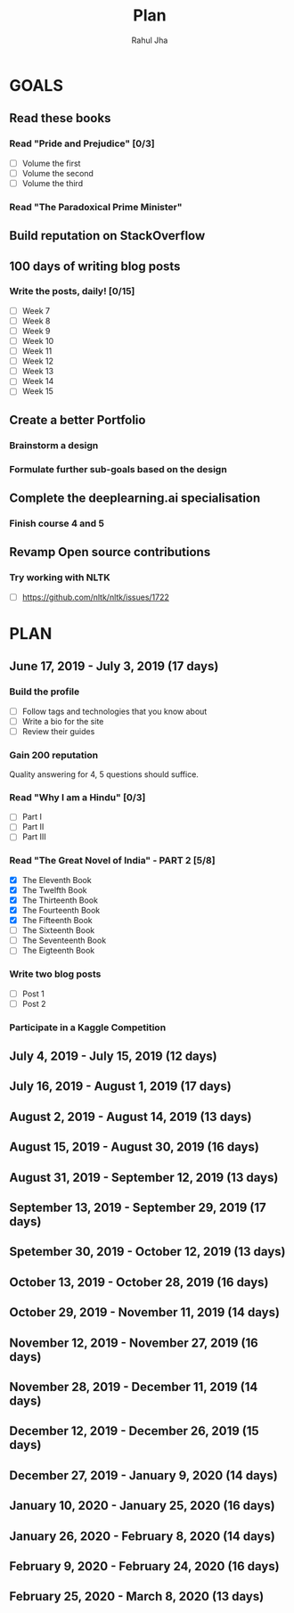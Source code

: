 #+TITLE: Plan
#+AUTHOR: Rahul Jha
#+EMAIL: rahul722j@gmail.com
#+TAGS: read write dev task event meeting

* GOALS
** Read these books
*** Read "Pride and Prejudice" [0/3]
    :PROPERTIES:
    :ESTIMATED: 15
    :ACTUAL:
    :OWNER: RJ722
    :ID: READ.1557995782
    :TASKID: READ.1557995782
    :END:
    - [ ] Volume the first
    - [ ] Volume the second
    - [ ] Volume the third
*** Read "The Paradoxical Prime Minister"
    :PROPERTIES:
    :ESTIMATED: 45
    :ACTUAL:
    :OWNER: RJ722
    :ID: READ.1560490772
    :TASKID: READ.1560490772
    :END:
** Build reputation on StackOverflow
** 100 days of writing blog posts
*** Write the posts, daily! [0/15]
    :PROPERTIES:
    :ESTIMATED: 150
    :ACTUAL:
    :OWNER: RJ722
    :ID: WRITE.1558159950
    :TASKID: WRITE.1558159950
    :END:
    - [ ] Week 7
    - [ ] Week 8
    - [ ] Week 9
    - [ ] Week 10
    - [ ] Week 11
    - [ ] Week 12
    - [ ] Week 13
    - [ ] Week 14
    - [ ] Week 15
** Create a better Portfolio
*** Brainstorm a design
    :PROPERTIES:
    :ESTIMATED: 2
    :ACTUAL:
    :OWNER: RJ722
    :ID: DEV.1558160083
    :TASKID: DEV.1558160083
    :END:
*** Formulate further sub-goals based on the design
    :PROPERTIES:
    :ESTIMATED: 0.5
    :ACTUAL:
    :OWNER: RJ722
    :ID: TASK.1558161190
    :TASKID: TASK.1558161190
    :END:

** Complete the deeplearning.ai specialisation
*** Finish course 4 and 5
    :PROPERTIES:
    :ESTIMATED: 10
    :ACTUAL:
    :OWNER: RJ722
    :ID: TASK.1558163905
    :TASKID: TASK.1558163905
    :END:
** Revamp Open source contributions
*** Try working with NLTK
    :PROPERTIES:
    :ESTIMATED: 10
    :ACTUAL:
    :OWNER: RJ722
    :ID: DEV.1558508887
    :TASKID: DEV.1558508887
    :END:
    - [ ] https://github.com/nltk/nltk/issues/1722


* PLAN
** June      17, 2019 - July       3, 2019 (17 days)
   :PROPERTIES:
   :wpd-RJ722: 3
   :END:
*** Build the profile
    :PROPERTIES:
    :ESTIMATED: 1.5
    :ACTUAL:
    :OWNER: RJ722
    :ID: TASK.1558159427
    :TASKID: TASK.1558159427
    :END:
    - [ ] Follow tags and technologies that you know about
    - [ ] Write a bio for the site
    - [ ] Review their guides
*** Gain 200 reputation
    :PROPERTIES:
    :ESTIMATED: 5
    :ACTUAL:
    :OWNER: RJ722
    :ID: WRITE.1558159594
    :TASKID: WRITE.1558159594
    :END:
    Quality answering for 4, 5 questions should suffice.
*** Read "Why I am a Hindu" [0/3]
    :PROPERTIES:
    :ESTIMATED: 11
    :ACTUAL:   2.18
    :OWNER: RJ722
    :ID: READ.15 60490730
    :TASKID: READ.1560490730
    :END:
    :LOGBOOK:
    CLOCK: [2019-06-19 Wed 21:48]--[2019-06-19 Wed 22:35] =>  0:47
    CLOCK: [2019-06-17 Mon 19:41]--[2019-06-17 Mon 21:05] =>  1:24
    :END:
    - [ ] Part I
    - [ ] Part II
    - [ ] Part III
*** Read "The Great Novel of India" - PART 2 [5/8]
    :PROPERTIES:
    :ESTIMATED: 7.5
    :ACTUAL:   3.62
    :OWNER: RJ722
    :ID: READ.1557996292
    :TASKID: READ.1557996292
    :END:
    :LOGBOOK:
    CLOCK: [2019-06-22 Fri 21:10]--[2019-06-22 Fri 21:55] =>  0:45
    CLOCK: [2019-06-21 Thu 20:34]--[2019-06-21 Thu 21:10] =>  0:36
    CLOCK: [2019-06-20 Thu 09:20]--[2019-06-20 Thu 10:10] =>  0:50
    CLOCK: [2019-06-18 Tue 09:10]--[2019-06-18 Tue 10:36] =>  1:26
    :END:
    - [X] The Eleventh Book
    - [X] The Twelfth Book
    - [X] The Thirteenth Book
    - [X] The Fourteenth Book
    - [X] The Fifteenth Book
    - [ ] The Sixteenth Book
    - [ ] The Seventeenth Book
    - [ ] The Eigteenth Book
*** Write two blog posts
    :PROPERTIES:
    :ESTIMATED: 15
    :ACTUAL:
    :OWNER: RJ722
    :ID: WRITE.1560491297
    :TASKID: WRITE.1560491297
    :END:
    - [ ] Post 1
    - [ ] Post 2
*** Participate in a Kaggle Competition
    :PROPERTIES:
    :ESTIMATED: 10
    :ACTUAL:
    :OWNER: RJ722
    :ID: DEV.1561010265
    :TASKID: DEV.1561010265
    :END:
** July       4, 2019 - July      15, 2019 (12 days)
** July      16, 2019 - August     1, 2019 (17 days)
** August     2, 2019 - August    14, 2019 (13 days)
** August    15, 2019 - August    30, 2019 (16 days)
** August    31, 2019 - September 12, 2019 (13 days)
** September 13, 2019 - September 29, 2019 (17 days)
** Spetember 30, 2019 - October   12, 2019 (13 days)
** October   13, 2019 - October   28, 2019 (16 days)
** October   29, 2019 - November  11, 2019 (14 days)
** November  12, 2019 - November  27, 2019 (16 days)
** November  28, 2019 - December  11, 2019 (14 days)
** December  12, 2019 - December  26, 2019 (15 days)
** December  27, 2019 - January    9, 2020 (14 days)
** January   10, 2020 - January   25, 2020 (16 days)
** January   26, 2020 - February   8, 2020 (14 days)
** February   9, 2020 - February  24, 2020 (16 days)
** February  25, 2020 - March      8, 2020 (13 days)

